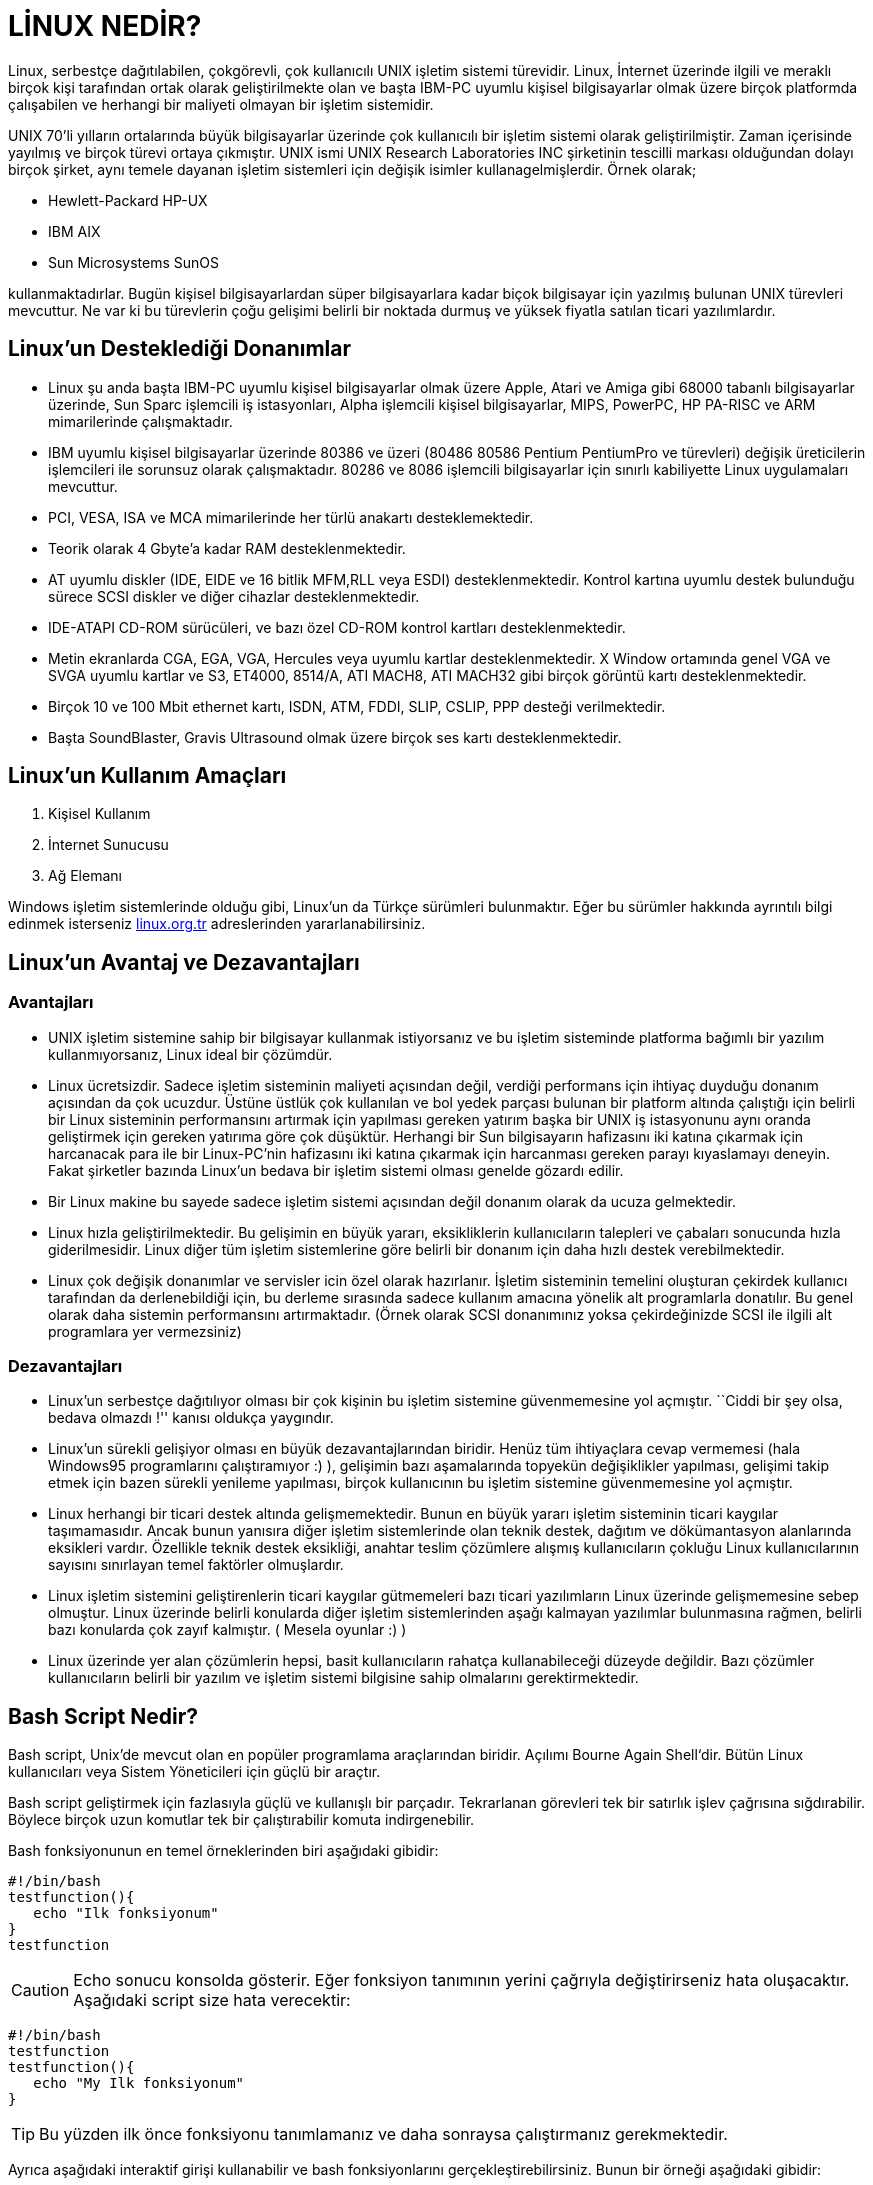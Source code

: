 = LİNUX NEDİR?

Linux, serbestçe dağıtılabilen, çokgörevli, çok kullanıcılı UNIX işletim sistemi türevidir. Linux, İnternet üzerinde ilgili ve meraklı birçok kişi tarafından ortak olarak geliştirilmekte olan ve başta IBM-PC uyumlu kişisel bilgisayarlar olmak üzere birçok platformda çalışabilen ve herhangi bir maliyeti olmayan bir işletim sistemidir.

UNIX 70'li yılların ortalarında büyük bilgisayarlar üzerinde çok kullanıcılı bir işletim sistemi olarak geliştirilmiştir. Zaman içerisinde yayılmış ve birçok türevi ortaya çıkmıştır. UNIX ismi UNIX Research Laboratories INC şirketinin tescilli markası olduğundan dolayı birçok şirket, aynı temele dayanan işletim sistemleri için değişik isimler kullanagelmişlerdir. Örnek olarak;

* Hewlett-Packard HP-UX

* IBM AIX

* Sun Microsystems SunOS

kullanmaktadırlar. Bugün kişisel bilgisayarlardan süper bilgisayarlara kadar biçok bilgisayar için yazılmış bulunan UNIX türevleri mevcuttur. Ne var ki bu türevlerin çoğu gelişimi belirli bir noktada durmuş ve yüksek fiyatla satılan ticari yazılımlardır. 

== Linux'un Desteklediği Donanımlar

* Linux şu anda başta IBM-PC uyumlu kişisel bilgisayarlar olmak üzere Apple, Atari ve Amiga gibi 68000 tabanlı bilgisayarlar üzerinde, Sun Sparc işlemcili iş istasyonları, Alpha işlemcili kişisel bilgisayarlar, MIPS, PowerPC, HP PA-RISC ve ARM mimarilerinde çalışmaktadır.
* IBM uyumlu kişisel bilgisayarlar üzerinde 80386 ve üzeri (80486 80586 Pentium PentiumPro ve türevleri) değişik üreticilerin işlemcileri ile sorunsuz olarak çalışmaktadır. 80286 ve 8086 işlemcili bilgisayarlar için sınırlı kabiliyette Linux uygulamaları mevcuttur.
* PCI, VESA, ISA ve MCA mimarilerinde her türlü anakartı desteklemektedir.
* Teorik olarak 4 Gbyte'a kadar RAM desteklenmektedir.
* AT uyumlu diskler (IDE, EIDE ve 16 bitlik MFM,RLL veya ESDI) desteklenmektedir. Kontrol kartına uyumlu destek bulunduğu sürece SCSI diskler ve diğer cihazlar desteklenmektedir.
* IDE-ATAPI CD-ROM sürücüleri, ve bazı özel CD-ROM kontrol kartları desteklenmektedir.
* Metin ekranlarda CGA, EGA, VGA, Hercules veya uyumlu kartlar desteklenmektedir. X Window ortamında genel VGA ve SVGA uyumlu kartlar ve S3, ET4000, 8514/A, ATI MACH8, ATI MACH32 gibi birçok görüntü kartı desteklenmektedir.
* Birçok 10 ve 100 Mbit ethernet kartı, ISDN, ATM, FDDI, SLIP, CSLIP, PPP desteği verilmektedir.
* Başta SoundBlaster, Gravis Ultrasound olmak üzere birçok ses kartı desteklenmektedir.

== Linux'un Kullanım Amaçları

. Kişisel Kullanım

. İnternet Sunucusu

. Ağ Elemanı

Windows işletim sistemlerinde olduğu gibi, Linux'un da Türkçe sürümleri bulunmaktır. Eğer bu sürümler hakkında ayrıntılı bilgi edinmek isterseniz https://linux.org.tr/[linux.org.tr] adreslerinden yararlanabilirsiniz.

== Linux'un Avantaj ve Dezavantajları

=== Avantajları

* UNIX işletim sistemine sahip bir bilgisayar kullanmak istiyorsanız ve bu işletim sisteminde platforma bağımlı bir yazılım kullanmıyorsanız, Linux ideal bir çözümdür.

* Linux ücretsizdir. Sadece işletim sisteminin maliyeti açısından değil, verdiği performans için ihtiyaç duyduğu donanım açısından da çok ucuzdur. Üstüne üstlük çok kullanılan ve bol yedek parçası bulunan bir platform altında çalıştığı için belirli bir Linux sisteminin performansını artırmak için yapılması gereken yatırım başka bir UNIX iş istasyonunu aynı oranda geliştirmek için gereken yatırıma göre çok düşüktür. Herhangi bir Sun bilgisayarın hafizasını iki katına çıkarmak için harcanacak para ile bir Linux-PC'nin hafizasını iki katına çıkarmak için harcanması gereken parayı kıyaslamayı deneyin. Fakat şirketler bazında Linux'un bedava bir işletim sistemi olması genelde gözardı edilir.

* Bir Linux makine bu sayede sadece işletim sistemi açısından değil donanım olarak da ucuza gelmektedir.

* Linux hızla geliştirilmektedir. Bu gelişimin en büyük yararı, eksikliklerin kullanıcıların talepleri ve çabaları sonucunda hızla giderilmesidir. Linux diğer tüm işletim sistemlerine göre belirli bir donanım için daha hızlı destek verebilmektedir.

* Linux çok değişik donanımlar ve servisler icin özel olarak hazırlanır. İşletim sisteminin temelini oluşturan çekirdek kullanıcı tarafından da derlenebildiği için, bu derleme sırasında sadece kullanım amacına yönelik alt programlarla donatılır. Bu genel olarak daha sistemin performansını artırmaktadır. (Örnek olarak SCSI donanımınız yoksa çekirdeğinizde SCSI ile ilgili alt programlara yer vermezsiniz)

=== Dezavantajları

* Linux'un serbestçe dağıtılıyor olması bir çok kişinin bu işletim sistemine güvenmemesine yol açmıştır. ``Ciddi bir şey olsa, bedava olmazdı !'' kanısı oldukça yaygındır.

* Linux'un sürekli gelişiyor olması en büyük dezavantajlarından biridir. Henüz tüm ihtiyaçlara cevap vermemesi (hala Windows95 programlarını çalıştıramıyor :) ), gelişimin bazı aşamalarında topyekün değişiklikler yapılması, gelişimi takip etmek için bazen sürekli yenileme yapılması, birçok kullanıcının bu işletim sistemine güvenmemesine yol açmıştır.

* Linux herhangi bir ticari destek altında gelişmemektedir. Bunun en büyük yararı işletim sisteminin ticari kaygılar taşımamasıdır. Ancak bunun yanısıra diğer işletim sistemlerinde olan teknik destek, dağıtım ve dökümantasyon alanlarında eksikleri vardır. Özellikle teknik destek eksikliği, anahtar teslim çözümlere alışmış kullanıcıların çokluğu Linux kullanıcılarının sayısını sınırlayan temel faktörler olmuşlardır.

* Linux işletim sistemini geliştirenlerin ticari kaygılar gütmemeleri bazı ticari yazılımların Linux üzerinde gelişmemesine sebep olmuştur. Linux üzerinde belirli konularda diğer işletim sistemlerinden aşağı kalmayan yazılımlar bulunmasına rağmen, belirli bazı konularda çok zayıf kalmıştır. ( Mesela oyunlar :) )

* Linux üzerinde yer alan çözümlerin hepsi, basit kullanıcıların rahatça kullanabileceği düzeyde değildir. Bazı çözümler kullanıcıların belirli bir yazılım ve işletim sistemi bilgisine sahip olmalarını gerektirmektedir.

== Bash Script Nedir?

Bash script, Unix’de mevcut olan en popüler programlama araçlarından biridir. Açılımı Bourne Again Shell‘dir. Bütün Linux kullanıcıları veya Sistem Yöneticileri için güçlü bir araçtır.

Bash script geliştirmek için fazlasıyla güçlü ve kullanışlı bir parçadır. Tekrarlanan görevleri tek bir satırlık işlev çağrısına sığdırabilir. Böylece birçok uzun komutlar tek bir çalıştırabilir komuta indirgenebilir.

Bash fonksiyonunun en temel örneklerinden biri aşağıdaki gibidir:

[source, bash script]
----
#!/bin/bash
testfunction(){
   echo "Ilk fonksiyonum"
}
testfunction
----

CAUTION: Echo sonucu konsolda gösterir. Eğer fonksiyon tanımının yerini çağrıyla değiştirirseniz hata oluşacaktır. Aşağıdaki script size hata verecektir:

[source, bash script]
----
#!/bin/bash
testfunction 
testfunction(){
   echo "My Ilk fonksiyonum"
}
----

TIP: Bu yüzden ilk önce fonksiyonu tanımlamanız ve daha sonraysa çalıştırmanız gerekmektedir.


Ayrıca aşağıdaki interaktif girişi kullanabilir ve bash fonksiyonlarını gerçekleştirebilirsiniz. Bunun bir örneği aşağıdaki gibidir:

[source, bash script]
----
#!/bin/bash
addition(){
   sum=$(($1+$2))
   return $sum
}
read -p "Bir rakam girin: " int1
read -p "Bir rakam girin: " int2
add $int1 $int2
echo "Sonuc : " $?
----

Yukarıdaki örnekteki toplama değeri değişken bir sonuca atanmıştır ve bu fonksiyondan dönecektir.Interaktif giriş ise iki rakam için de read kullanarak elde edilir. Son olarak sonuçsa $? kullanılarak verilir. $?, fonksiyondan dönüş değerini $sum depolar.

[NOTE]
====
Bash fonksiyonları daima tek bir değer verir.

Dosya içinde #  sembolünü ekleyerek not bırakabilirsiniz.

====

Bash scriptleri aşağıdakileri desteklemektedir:

* While döngüsü
* For döngüsü
* If ifadesi
* Ve mantığı
* Veya mantığı
* Else If ifadesi
* Case ifadesi

While döngüsünün kısa bir örneği de aşağıdaki gibidir:

[source, bash script]
----

#!/bin/bash
isvalid=true
count=1
while [ $isvalid ]
do
echo $count
if [ $count -eq 5 ];
then
break
fi
((count++))
done

----

IMPORTANT: Bash’de && mantıksal VE’yi temsil ederken || mantıksal VEYA’yı temsil etmektedir.